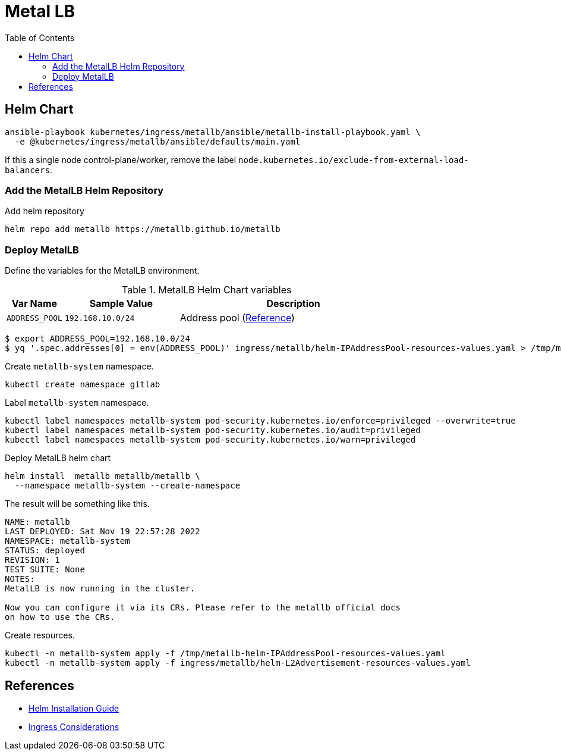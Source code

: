 = Metal LB
:toc: left
:toc-title: Table of Contents
:icons: font
:description: Metal LB deployment guide
:source-highlighter: highlight.js


== Helm Chart

[source,bash]
----
ansible-playbook kubernetes/ingress/metallb/ansible/metallb-install-playbook.yaml \
  -e @kubernetes/ingress/metallb/ansible/defaults/main.yaml
----

If this a single node control-plane/worker, remove the label
`node.kubernetes.io/exclude-from-external-load-balancers`.

=== Add the MetalLB Helm Repository

.Add helm repository
[source,bash]
----
helm repo add metallb https://metallb.github.io/metallb
----

=== Deploy MetalLB

Define the variables for the MetalLB environment.

.MetalLB Helm Chart variables
[%header, cols="1m, 2m, 4"]
|===

| Var Name
| Sample Value
| Description

| ADDRESS_POOL
| 192.168.10.0/24
| Address pool (https://metallb.universe.tf/configuration/_advanced_ipaddresspool_config/[Reference])

|===

[source,bash]
----
$ export ADDRESS_POOL=192.168.10.0/24
$ yq '.spec.addresses[0] = env(ADDRESS_POOL)' ingress/metallb/helm-IPAddressPool-resources-values.yaml > /tmp/metallb-helm-IPAddressPool-resources-values.yaml
----

Create `metallb-system` namespace.

[source,bash]
----
kubectl create namespace gitlab
----

Label `metallb-system` namespace.

[source,bash]
----
kubectl label namespaces metallb-system pod-security.kubernetes.io/enforce=privileged --overwrite=true
kubectl label namespaces metallb-system pod-security.kubernetes.io/audit=privileged
kubectl label namespaces metallb-system pod-security.kubernetes.io/warn=privileged
----

.Deploy MetalLB helm chart
[source,bash]
----
helm install  metallb metallb/metallb \ 
  --namespace metallb-system --create-namespace
----

The result will be something like this.

[source]
----
NAME: metallb
LAST DEPLOYED: Sat Nov 19 22:57:28 2022
NAMESPACE: metallb-system
STATUS: deployed
REVISION: 1
TEST SUITE: None
NOTES:
MetalLB is now running in the cluster.

Now you can configure it via its CRs. Please refer to the metallb official docs
on how to use the CRs.
----

Create resources.

[source,bash]
----
kubectl -n metallb-system apply -f /tmp/metallb-helm-IPAddressPool-resources-values.yaml
kubectl -n metallb-system apply -f ingress/metallb/helm-L2Advertisement-resources-values.yaml
----

== References

* https://metallb.universe.tf/installation/#installation-with-helm[Helm Installation Guide]
* https://kubernetes.github.io/ingress-nginx/deploy/baremetal/#a-pure-software-solution-metallb[Ingress Considerations]
